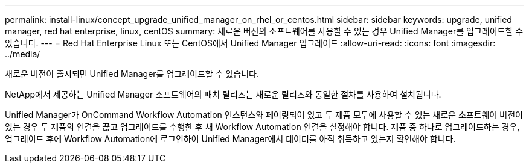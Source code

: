 ---
permalink: install-linux/concept_upgrade_unified_manager_on_rhel_or_centos.html 
sidebar: sidebar 
keywords: upgrade, unified manager, red hat enterprise, linux, centOS 
summary: 새로운 버전의 소프트웨어를 사용할 수 있는 경우 Unified Manager를 업그레이드할 수 있습니다. 
---
= Red Hat Enterprise Linux 또는 CentOS에서 Unified Manager 업그레이드
:allow-uri-read: 
:icons: font
:imagesdir: ../media/


[role="lead"]
새로운 버전이 출시되면 Unified Manager를 업그레이드할 수 있습니다.

NetApp에서 제공하는 Unified Manager 소프트웨어의 패치 릴리즈는 새로운 릴리즈와 동일한 절차를 사용하여 설치됩니다.

Unified Manager가 OnCommand Workflow Automation 인스턴스와 페어링되어 있고 두 제품 모두에 사용할 수 있는 새로운 소프트웨어 버전이 있는 경우 두 제품의 연결을 끊고 업그레이드를 수행한 후 새 Workflow Automation 연결을 설정해야 합니다. 제품 중 하나로 업그레이드하는 경우, 업그레이드 후에 Workflow Automation에 로그인하여 Unified Manager에서 데이터를 아직 취득하고 있는지 확인해야 합니다.
